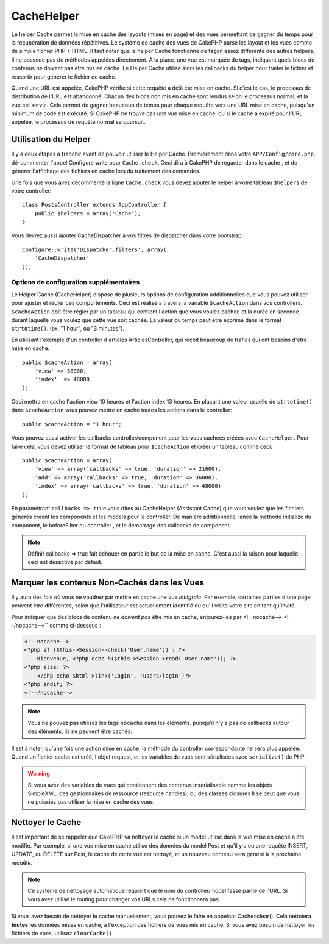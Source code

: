 CacheHelper
###########

.. php:class:: CacheHelper(View $view, array $settings = array())

Le helper Cache permet la mise en cache des layouts (mises en page)
et des vues permettant de gagner du temps pour la récupération de données
répétitives. Le système de cache des vues de CakePHP parse les layout et les
vues comme de simple fichier PHP + HTML. Il faut noter que le helper Cache
fonctionne de façon assez différente des autres helpers. Il ne possède pas
de méthodes appelées directement. A la place, une vue est marquée de tags,
indiquant quels blocs de contenus ne doivent pas être mis en cache. Le
Helper Cache utilise alors les callbacks du helper pour traiter le fichier
et ressortir pour générer le fichier de cache.

Quand une URL est appelée, CakePHP vérifie si cette requête a déjà été mise en
cache. Si c'est le cas, le processus de distribution de l'URL est abandonné.
Chacun des blocs non mis en cache sont rendus selon le processus normal,
et la vue est servie. Cela permet de gagner beaucoup de temps pour chaque
requête vers une URL mise en cache, puisqu'un minimum de code est exécuté.
Si CakePHP ne trouve pas une vue mise en cache, ou si le cache a expiré pour
l'URL appelée, le processus de requête normal se poursuit.

Utilisation du Helper
=====================

Il y a deux étapes à franchir avant de pouvoir utiliser le Helper Cache.
Premièrement dans votre ``APP/Config/core.php`` dé-commenter l'appel Configure
write pour ``Cache.check``. Ceci dira à CakePHP de regarder dans le cache , et
de générer l'affichage des fichiers en cache lors du traitement des demandes.

Une fois que vous avez décommenté la ligne ``Cache.check`` vous devez
ajouter le helper à votre tableau ``$helpers`` de votre controller::

    class PostsController extends AppController {
        public $helpers = array('Cache');
    }

Vous devrez aussi ajouter CacheDispatcher à vos filtres de dispatcher dans
votre bootstrap::

    Configure::write('Dispatcher.filters', array(
        'CacheDispatcher'
    ));

.. versionadded:: 2.3
  Si vous avez une configuration avec des domaines ou des languages multiples,
  vous pouvez utiliser `Configure::write('Cache.viewPrefix', 'YOURPREFIX');`
  pour stocker les fichiers de vue préfixés mis en cache.

Options de configuration supplémentaires
----------------------------------------

Le Helper Cache (CacheHelper) dispose de plusieurs options de
configuration additionnelles que vous pouvez utiliser pour ajuster
et régler ces comportements. Ceci est réalisé a travers la variable
``$cacheAction`` dans vos controllers. ``$cacheAction`` doit être
régler par un tableau qui contient l'action que vous voulez cacher,
et la durée en seconde durant laquelle vous voulez que cette vue
soit cachée. La valeur du temps peut être exprimé dans le format
``strtotime()``. (ex. "1 hour", ou "3 minutes").

En utilisant l'exemple d'un controller d'articles ArticlesController,
qui reçoit beaucoup de trafics qui ont besoins d'être mise en cache:: 

    public $cacheAction = array(
        'view' => 36000,
        'index'  => 48000
    );

Ceci mettra en cache l'action view 10 heures et l'action index 13 heures.
En plaçant une valeur usuelle de ``strtotime()`` dans ``$cacheAction`` vous
pouvez mettre en cache toutes les actions dans le controller::

    public $cacheAction = "1 hour";

Vous pouvez aussi activer les callbacks controller/component pour
les vues cachées créées avec  ``CacheHelper``. Pour faire cela,
vous devez utiliser le format de tableau pour ``$cacheAction``
et créer un tableau comme ceci::

    public $cacheAction = array(
        'view' => array('callbacks' => true, 'duration' => 21600),
        'add' => array('callbacks' => true, 'duration' => 36000),
        'index' => array('callbacks' => true, 'duration' => 48000)
    );

En paramétrant ``callbacks => true`` vous dites au CacheHelper
(Assistant Cache) que vous voulez que les fichiers générés créent
les components et les models pour le controller. De manière
additionnelle, lance la méthode initialize du component, le beforeFilter
du controller , et le démarrage des callbacks de component.

.. note::

    Définir callbacks => true fait échouer en partie le but de la mise en
    cache. C'est aussi la raison pour laquelle ceci est désactivé par défaut.

Marquer les contenus Non-Cachés dans les Vues
=============================================

Il y aura des fois où vous ne voudrez par mettre en cache une vue *intégrale*.
Par exemple, certaines parties d'une page peuvent être différentes, selon que
l'utilisateur est actuellement identifié ou qu'il visite votre site en tant
qu'invité.

Pour indiquer que des blocs de contenu *ne doivent pas* être mis en cache,
entourez-les par <!--nocache--> <!--/nocache-->`` comme ci-dessous :

.. code-block:: php

    <!--nocache-->
    <?php if ($this->Session->check('User.name')) : ?>
        Bienvenue, <?php echo h($this->Session->read('User.name')); ?>.
    <?php else: ?>
        <?php echo $html->link('Login', 'users/login')?>
    <?php endif; ?>
    <!--/nocache-->

.. note::

    Vous ne pouvez pas utilisez les tags ``nocache`` dans les éléments.
    puisqu'il n'y a pas de callbacks autour des éléments, ils ne peuvent
    être cachés.

Il est à noter, qu'une fois une action mise en cache, la méthode du controller
correspondante ne sera plus appelée. Quand un fichier cache est créé, l'objet
request, et les variables de vues sont sérialisées avec ``serialize()`` de
PHP.

.. warning::

    Si vous avez des variables de vues qui contiennent des contenus
    inserialisable comme les objets SimpleXML, des gestionnaires
    de ressource (resource handles), ou des classes closures Il se
    peut que vous ne puissiez pas utiliser la mise en cache des vues.

Nettoyer le Cache
==================

Il est important de se rappeler que CakePHP va nettoyer le cache si un
model utilisé dans la vue mise en cache a été modifié. Par exemple,
si une vue mise en cache utilise des données du model Post et qu'il
y a eu une requête INSERT, UPDATE, ou DELETE sur Post, le cache de
cette vue est nettoyé, et un nouveau contenu sera généré à la prochaine
requête.

.. note::

    Ce système de nettoyage automatique requiert que le nom du
    controller/model fasse partie de l'URL. Si vous avez utilisé
    le routing pour changer vos URLs cela ne fonctionnera pas.

Si vous avez besoin de nettoyer le cache manuellement, vous pouvez
le faire en appelant Cache::clear(). Cela nettoiera **toutes** les
données mises en cache, à l'exception des fichiers de vues mis en
cache. Si vous avez besoin de nettoyer les fichiers de vues,
utilisez ``clearCache()``.


.. meta::
    :title lang=fr: CacheHelper
    :description lang=fr: Le helper Cache aide à la mise en cache de layouts et de vues entiers, faisant gagner du temps lors de récupération de données répétitives.
    :keywords lang=en: cache helper,view caching,cache action,cakephp cache,nocache,clear cache
